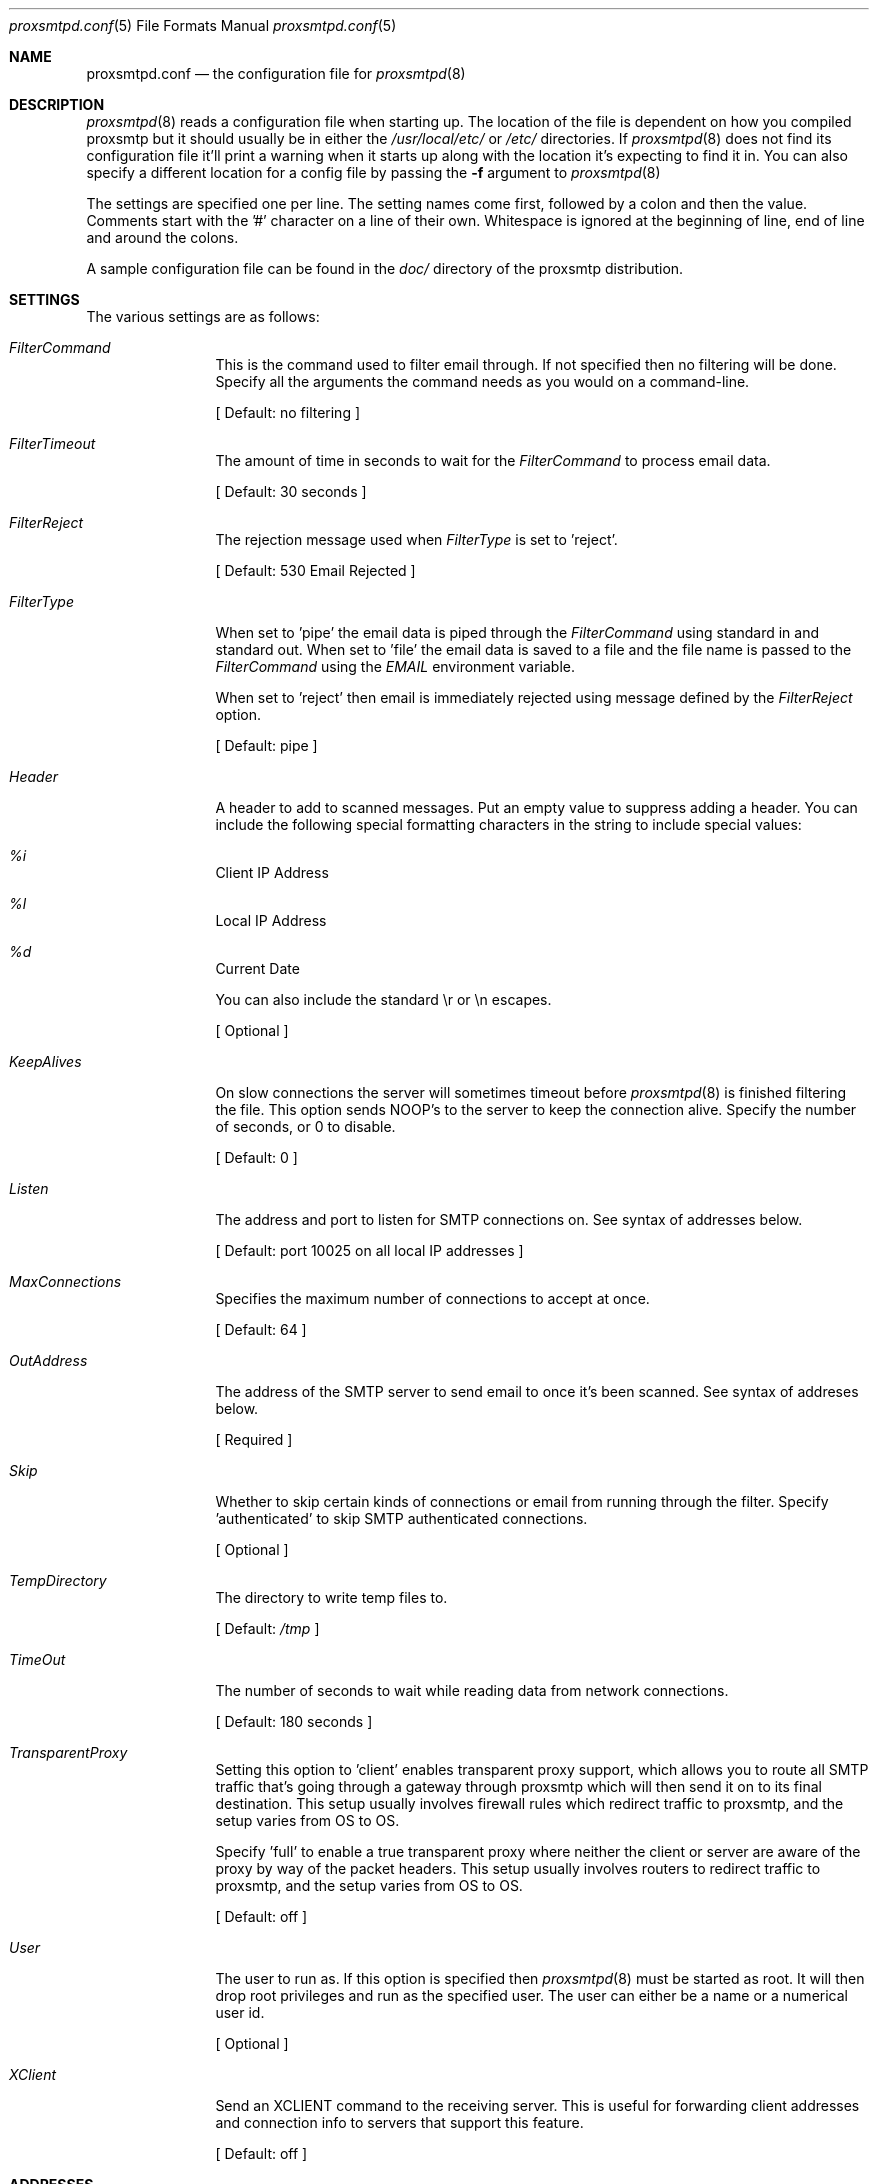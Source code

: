 .\" 
.\" Copyright (c) 2004, Stefan Walter
.\" All rights reserved.
.\"
.\" Redistribution and use in source and binary forms, with or without 
.\" modification, are permitted provided that the following conditions 
.\" are met:
.\" 
.\"     * Redistributions of source code must retain the above 
.\"       copyright notice, this list of conditions and the 
.\"       following disclaimer.
.\"     * Redistributions in binary form must reproduce the 
.\"       above copyright notice, this list of conditions and 
.\"       the following disclaimer in the documentation and/or 
.\"       other materials provided with the distribution.
.\"     * The names of contributors to this software may not be 
.\"       used to endorse or promote products derived from this 
.\"       software without specific prior written permission.
.\" 
.\" THIS SOFTWARE IS PROVIDED BY THE COPYRIGHT HOLDERS AND CONTRIBUTORS 
.\" "AS IS" AND ANY EXPRESS OR IMPLIED WARRANTIES, INCLUDING, BUT NOT 
.\" LIMITED TO, THE IMPLIED WARRANTIES OF MERCHANTABILITY AND FITNESS 
.\" FOR A PARTICULAR PURPOSE ARE DISCLAIMED. IN NO EVENT SHALL THE 
.\" COPYRIGHT OWNER OR CONTRIBUTORS BE LIABLE FOR ANY DIRECT, INDIRECT, 
.\" INCIDENTAL, SPECIAL, EXEMPLARY, OR CONSEQUENTIAL DAMAGES (INCLUDING, 
.\" BUT NOT LIMITED TO, PROCUREMENT OF SUBSTITUTE GOODS OR SERVICES; LOSS 
.\" OF USE, DATA, OR PROFITS; OR BUSINESS INTERRUPTION) HOWEVER CAUSED 
.\" AND ON ANY THEORY OF LIABILITY, WHETHER IN CONTRACT, STRICT LIABILITY, 
.\" OR TORT (INCLUDING NEGLIGENCE OR OTHERWISE) ARISING IN ANY WAY OUT OF 
.\" THE USE OF THIS SOFTWARE, EVEN IF ADVISED OF THE POSSIBILITY OF SUCH 
.\" DAMAGE.
.\" 
.\"
.\" CONTRIBUTORS
.\"  Stef Walter <stef@memberwebs.com>
.\"
.Dd September, 2004
.Dt proxsmtpd.conf 5
.Os proxsmtp 
.Sh NAME
.Nm proxsmtpd.conf
.Nd the configuration file for 
.Xr proxsmtpd 8
.Sh DESCRIPTION
.Xr proxsmtpd 8
reads a configuration file when starting up. The location of the file is dependent
on how you compiled proxsmtp but it should usually be in either the
.Pa /usr/local/etc/
or 
.Pa /etc/
directories. If 
.Xr proxsmtpd 8
does not find its configuration file it'll print a warning when it starts up along
with the location it's expecting to find it in. You can also specify a different 
location for a config file by passing the 
.Fl f
argument to 
.Xr proxsmtpd 8
.Pp
The settings are specified one per line. The setting names come first, followed
by a colon and then the value. Comments start with the '#' character on a line 
of their own. Whitespace is ignored at the beginning of line, end of line and 
around the colons. 
.Pp
A sample configuration file can be found in the 
.Pa doc/
directory of the proxsmtp distribution.
.Sh SETTINGS
The various settings are as follows:
.Bl -tag -width Fl
.It Ar FilterCommand
This is the command used to filter email through. If not specified then no 
filtering will be done. Specify all the arguments the command needs as you 
would on a command-line. 
.Pp
[ Default: no filtering ]
.It Ar FilterTimeout
The amount of time in seconds to wait for the 
.Ar FilterCommand
to process email data.
.Pp
[ Default: 30 seconds ]
.It Ar FilterReject
The rejection message used when
.Ar FilterType
is set to 'reject'.
.Pp
[ Default: 530 Email Rejected ]
.It Ar FilterType
When set to 'pipe' the email data is piped through the 
.Ar FilterCommand
using standard in and standard out. When set to 'file' the email data is saved
to a file and the file name is passed to the 
.Ar FilterCommand
using the 
.Ar EMAIL
environment variable.
.Pp
When set to 'reject' then email is immediately rejected using message defined
by the
.Ar FilterReject
option.
.Pp
[ Default: pipe ]
.It Ar Header
A header to add to scanned messages. Put an empty value to suppress adding
a header. You can include the following special formatting characters in the
string to include special values:
.Bl -inset
.It Ar %i 
Client IP Address
.It Ar %l 
Local IP Address
.It Ar %d 
Current Date
.El
.Pp
You can also include the standard \\r or \\n escapes.
.Pp
[ Optional ]
.It Ar KeepAlives
On slow connections the server will sometimes timeout before 
.Xr proxsmtpd 8 
is finished filtering the file. This option sends NOOP's to the server
to keep the connection alive. Specify the number of seconds, or 0
to disable.
.Pp
[ Default: 0 ]
.It Ar Listen
The address and port to listen for SMTP connections on. See syntax of 
addresses below. 
.Pp
[ Default: port 10025 on all local IP addresses ] 
.It Ar MaxConnections
Specifies the maximum number of connections to accept at once. 
.Pp
[ Default: 64 ]
.It Ar OutAddress
The address of the SMTP server to send email to once it's been scanned. See 
syntax of addreses below. 
.Pp
[ Required ]
.It Ar Skip
Whether to skip certain kinds of connections or email from running through
the filter. Specify 'authenticated' to skip SMTP authenticated connections.
.Pp
[ Optional ]
.It Ar TempDirectory
The directory to write temp files to. 
.Pp
[ Default:
.Pa /tmp
]
.It Ar TimeOut
The number of seconds to wait while reading data from network connections.
.Pp
[ Default: 180 seconds ]
.It Ar TransparentProxy
Setting this option to 'client' enables transparent proxy support, which allows
you to route all SMTP traffic that's going through a gateway through proxsmtp which
will then send it on to its final destination. This setup usually involves firewall
rules which redirect traffic to proxsmtp, and the setup varies from OS to OS.
.Pp
Specify 'full' to enable a true transparent proxy where neither the client or
server are aware of the proxy by way of the packet headers. This setup usually involves
routers to redirect traffic to proxsmtp, and the setup varies from OS to OS.
.Pp
[ Default: off ]
.It Ar User
The user to run as. If this option is specified then
.Xr proxsmtpd 8
must be started as root. It will then drop root privileges and run as the 
specified user. The user can either be a name or a numerical user id.
.Pp
[ Optional ]
.It Ar XClient
Send an XCLIENT command to the receiving server. This is useful for forwarding
client addresses and connection info to servers that support this feature.
.Pp
[ Default: off ]
.El
.Sh ADDRESSES
Addresses can be specified in multiple formats:
.Bl -bullet
.It 
Unix local addresses can be specified by specifying their full path. 
(ie: '/var/run/socket').
.It 
IP addresses can be specified using dotted notation with a colon before
the port number (ie: '127.0.0.1:3310').
.It 
IPv6 addresses are implemented but disabled. The code needs testing.
.El
.Sh SEE ALSO
.Xr proxsmtpd 8 
.Sh AUTHOR
.An Stef Walter Aq stef@memberwebs.com
